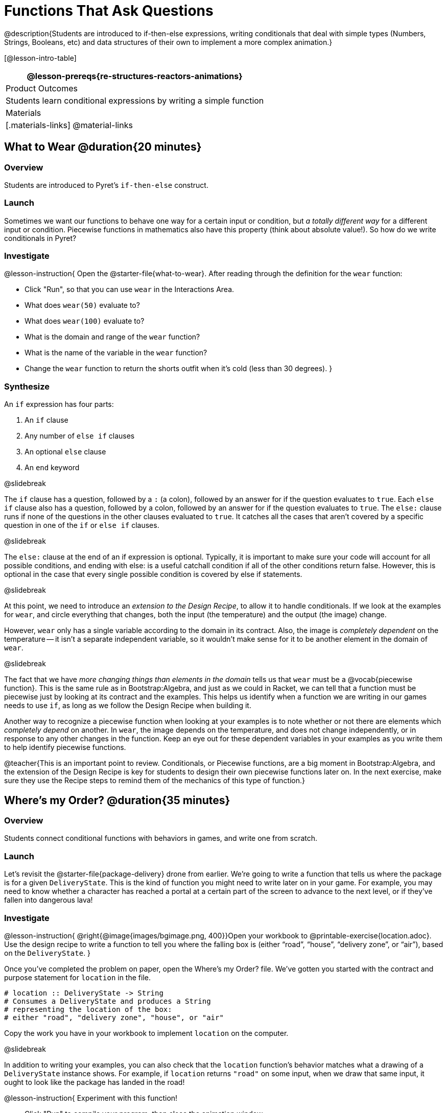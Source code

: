 = Functions That Ask Questions

@description{Students are introduced to if-then-else expressions, writing conditionals that deal with simple types (Numbers, Strings, Booleans, etc) and data structures of their own to implement a more complex animation.}

[@lesson-intro-table]
|===
@lesson-prereqs{re-structures-reactors-animations}

| Product Outcomes
|
Students learn conditional expressions by writing a simple function

| Materials
|[.materials-links]
@material-links

|===

== What to Wear @duration{20 minutes}

=== Overview
Students are introduced to Pyret's `if-then-else` construct.

=== Launch
Sometimes we want our functions to behave one way for a certain input or condition, but _a totally different way_ for a different input or condition. Piecewise functions in mathematics also have this property (think about absolute value!). So how do we write conditionals in Pyret?

=== Investigate

@lesson-instruction{
Open the @starter-file{what-to-wear}. After reading through the definition for the `wear` function:

- Click "Run", so that you can use `wear` in the Interactions Area.
- What does `wear(50)` evaluate to?
- What does `wear(100)` evaluate to?
- What is the domain and range of the `wear` function?
- What is the name of the variable in the `wear` function?
- Change the `wear` function to return the shorts outfit when it’s cold (less than 30 degrees).
}

=== Synthesize
An `if` expression has four parts:

1. An `if` clause
2. Any number of `else if` clauses
3. An optional `else` clause
4. An `end` keyword

@slidebreak

The `if` clause has a question, followed by a `:` (a colon), followed by an answer for if the question evaluates to `true`. Each `else if` clause also has a question, followed by a colon, followed by an answer for if the question evaluates to `true`. The `else:` clause runs if none of the questions in the other clauses evaluated to `true`. It catches all the cases that aren’t covered by a specific question in one of the `if` or `else if` clauses.

@slidebreak

The `else:` clause at the end of an if expression is optional. Typically, it is important to make sure your code will account for all possible conditions, and ending with else: is a useful catchall condition if all of the other conditions return false. However, this is optional in the case that every single possible condition is covered by else if statements.

@slidebreak

At this point, we need to introduce an _extension to the Design Recipe_, to allow it to handle conditionals. If we look at the examples for `wear`, and circle everything that changes, both the input (the temperature) and the output (the image) change.

However, `wear` only has a single variable according to the domain in its contract. Also, the image is _completely dependent_ on the temperature -- it isn’t a separate independent variable, so it wouldn’t make sense for it to be another element in the domain of `wear`.


@slidebreak

The fact that we have _more changing things than elements in the domain_ tells us that `wear` must be a @vocab{piecewise function}. This is the same rule as in Bootstrap:Algebra, and just as we could in Racket, we can tell that a function must be piecewise just by looking at its contract and the examples. This helps us identify when a function we are writing in our games needs to use `if`, as long as we follow the Design Recipe when building it.

Another way to recognize a piecewise function when looking at your examples is to note whether or not there are elements which _completely depend_ on another. In `wear`, the image depends on the temperature, and does not change independently, or in response to any other changes in the function. Keep an eye out for these dependent variables in your examples as you write them to help identify piecewise functions.

@teacher{This is an important point to review. Conditionals, or Piecewise functions, are a big moment in Bootstrap:Algebra, and the extension of the Design Recipe is key for students to design their own piecewise functions later on. In the next exercise, make sure they use the Recipe steps to remind them of the mechanics of this type of function.}

== Where’s my Order? @duration{35 minutes}

=== Overview
Students connect conditional functions with behaviors in games, and write one from scratch.

=== Launch
Let’s revisit the @starter-file{package-delivery} drone from earlier. We’re going to write a function that tells us where the package is for a given `DeliveryState`. This is the kind of function you might need to write later on in your game. For example, you may need to know whether a character has reached a portal at a certain part of the screen to advance to the next level, or if they’ve fallen into dangerous lava!

=== Investigate
@lesson-instruction{
@right{@image{images/bgimage.png, 400}}Open your workbook to @printable-exercise{location.adoc}. Use the design recipe to write a function to tell you where the falling box is (either "`road`", "`house`", "`delivery zone`", or "`air`"), based on the `DeliveryState`.
}

Once you’ve completed the problem on paper, open the Where's my Order? file. We’ve gotten you started with the contract and purpose statement for `location` in the file.

```
# location :: DeliveryState -> String
# Consumes a DeliveryState and produces a String
# representing the location of the box:
# either "road", "delivery zone", "house", or "air"
```

Copy the work you have in your workbook to implement `location` on the computer.

@slidebreak

In addition to writing your examples, you can also check that the `location` function’s behavior matches what a drawing of a `DeliveryState` instance shows. For example, if `location` returns `"road"` on some input, when we draw that same input, it ought to look like the package has landed in the road!

@lesson-instruction{
Experiment with this function!

- Click "Run" to compile your program, then close the animation window.
- In the Interactions Area, evaluate `location(START)`. What does it return (hopefully `"air"`)?
- Evaluate `draw-state(START)`. Does it look like the box is in the air?
- Do the same for an instance of a `DeliveryState` where the box is in the road, on the house, and in the delivery zone.
}

Turn to @printable-exercise{bug-hunting.adoc}. In the left column, we’ve given you broken or buggy Pyret code. On the right, we’ve given you space to either write out the correct code, or write an explanation of the problems with the provided code. Work through this page, then check with your partner to confirm you’ve found all the bugs!

=== Synthesize
These experiments show an important connection between functions that work with instances of a data structure, and the way we draw those instances. In our design for the animation, we have an understanding of what different regions of the screen mean. Here, we see that the draw-state and location functions both share this understanding to give consistent information about the animation.

== Colorful Sun @duration{30 minutes}

=== Overview
Students return to an animation they've created before, and enhance it by using conditionals.

=== Launch
Let’s return to your @link{https://code.pyret.org/editor#share=0B9rKDmABYlJVSm94cFA4T3R2NTA, sunset animation} from the previous unit. Currently, the sun’s x and y-coordinate change to make it move across the screen and disappear behind the horizon. In this unit, we’ll make the animation a bit more realistic, by changing the color of the sun as it gets lower in the sky. At the top of the screen, the sun should be yellow, then change to orange as it gets to the middle of the screen, and then become red as it reaches the bottom, close to the horizon.

@slidebreak

In programming, it is fairly common that you will change a program that you’ve already written to do something new or different. Modifying existing code is a valuable skill, and one that we want to practice with this exercise. It is so useful, in fact, that we’ve created a worksheet to help you map out what needs to change in an existing animation to support new behavior.

=== Investigate
@lesson-instruction{
Turn to @printable-exercise{animation-worksheet.adoc} and @printable-exercise{animation-worksheet-samples.adoc}. Fill in the description of the animation change and three sample images at the top of the first page. If you don’t have colored pencils, just make an annotation near each sketch as to what color the sun should be in that sketch.
}

Once you know what new behavior you want, the next task is to build it into your code. The next two tables in the worksheet ask you to think about the NEW features that are changing in your game and how you might capture them.

@slidebreak

@lesson-instruction{
Talk with your partner about what new information is changing and how you might build that into your program. Does the color change in a predictable way? Is the color a new field that is independent of the fields you already have? Based on your answer, do you think you will need to add something new to your `SunsetState` data structure, or can you change the look of your animation based on what is already there?
}

There are a number of ways students can solve this problem. Once students have brainstormed with their partners, have a classroom discussion to have pairs share their ideas.

@slidebreak

Since the color of the sun will be changing, we _could_ add a field to the `SunsetState` data structure, such as a String with the current color name. However, the color will not change independently: we want the color to change based on the position of the sun in the sky, and get darker as it gets lower. Let’s figure out how to make the sun color change based only on the fields we already have.

@lesson-instruction{
Fill in the table at the bottom of the worksheet assuming we are not changing the data structure: which components (including existing functions) need to change?
}

@slidebreak

If we have decided not to add fields, you should have marked that the `draw-state` method changes, but nothing else needs to. We only change `next-state-tick` and `next-state-key` if there has been a change to the data structure.

@teacher{You may need to guide students to realizing that a change in the appearance of the animation can be done entirely through draw-state. This is another point for emphasizing the separation between maintaining instances and drawing instances.}

@slidebreak

How do we change `draw-state`? We can turn it into a piecewise function, and draw something different when the `SunsetState`’s y-coordinate gets below 225 or 150:

```
fun draw-state(a-sunset):
  if a-sunset.y < 150:
    put-image(
      rectangle(WIDTH, HORIZON-HEIGHT, "solid", "brown"),
        200, 50,
        put-image(circle(25, "solid", "yellow"),
          a-sunset.x, a-sunset.y,
          rectangle(WIDTH, HEIGHT, "solid", "light-blue")))
  else if a.sunset.y < 225:
    # same as above with "orange" as sun color
  else:
    # same as above with "red" as sun color
 end
end
```

@slidebreak

Notice that this version contains three very similar calls to `put-image`. The _only_ thing that is different about these three calls is the color we use to draw the sun. Whenever you find yourself writing nearly-identical expressions multiple times, you should create another function that computes the piece that is different. You can then write the overall expression just once, calling the new function to handle the different part. Functions that handle one part of an overall computation are called @vocab{helper functions}.

@slidebreak

Assume for the moment that we had written a helper function called `draw-sun` that takes a `SunsetState` and returns the image to use for the sun. If we had such a function, then our `draw-state` function would look as follows:

```
fun draw-state(a-sunset):
  put-image(
    rectangle(WIDTH, HORIZON-HEIGHT, "solid", "brown"),
      200, 50,
      put-image(draw-sun(a-sunset),
        a-sunset.x, a-sunset.y,
        rectangle(WIDTH, HEIGHT, "solid", "light-blue")))
end
```

@slidebreak

@lesson-instruction{
- Open your workbook to @printable-exercise{draw-sun.adoc}.
- Here we have directions for writing a function called `draw-sun`, which consumes a `SunsetState` and produces an image of the sun, whose color is either "`yellow`", "`orange`", or "`red`" depending on its y-coordinate.
- Once you’ve completed and typed the `draw-sun` function into your sunset animation program, modify `draw-state` to use it as we showed just above.
}

@teacher{The word problem assumes a background scene size of 400x300 pixels. Once students use their draw-sun function in their animation, they may need to change the specific conditions if they have a much larger or smaller scene.}

@slidebreak

Now let’s think about having the sunset animation "`start again`"after the sun sets, with the sun reappearing in the upper-left corner.

@lesson-instruction{
Assume you edited your animation to restart the sun at the upper left after it sets. What color _should_ the sun be when it appears at the upper-left the second time around? What color _will_ it be based on your code? Will it be yellow again, or will the color have changed somehow to red?
}

To figure this out, think about what controls the color of the sun in your current code.

@lesson-instruction{
Edit the sunset animation so that the animation restarts. 
}

@slidebreak

@lesson-instruction{
- Which of your functions has to be modified to include this change?
- Is restarting fundamentally about drawing one frame or about generating new instances?
- Use that question to help yourself figure out which function to modify. You could use the space for examples of functions at the end of your worksheet on extending the animation to write a new example before you modify your code.
}
=== Synthesize
This question about the color of the sun is an especially good question-and it likely to come up-from students who may have experience programming with variables and updates in other languages, such as Scratch (where the color would have changed to red). In our approach, where we simply determine the sun color from the y-coordinate, the sun should naturally restart as yellow. Of course, if students had maintained the sun color as a separate field in their data structure, they would have to consider this issue, and manually reset the sun color as well as the y-coordinate when restarting the animation.

@opt{In addition to changing the color of the sun, have the background color change as well: it should be light blue when the sun is high in the sky, and get darker as the sun sets.}

@teacher{
Like changing the color of the sun, there are multiple valid ways of completing this optional activity. If you have students solving the same problem with different code, have them share their code with the class and have a discussion about the merits
of each version.
}
